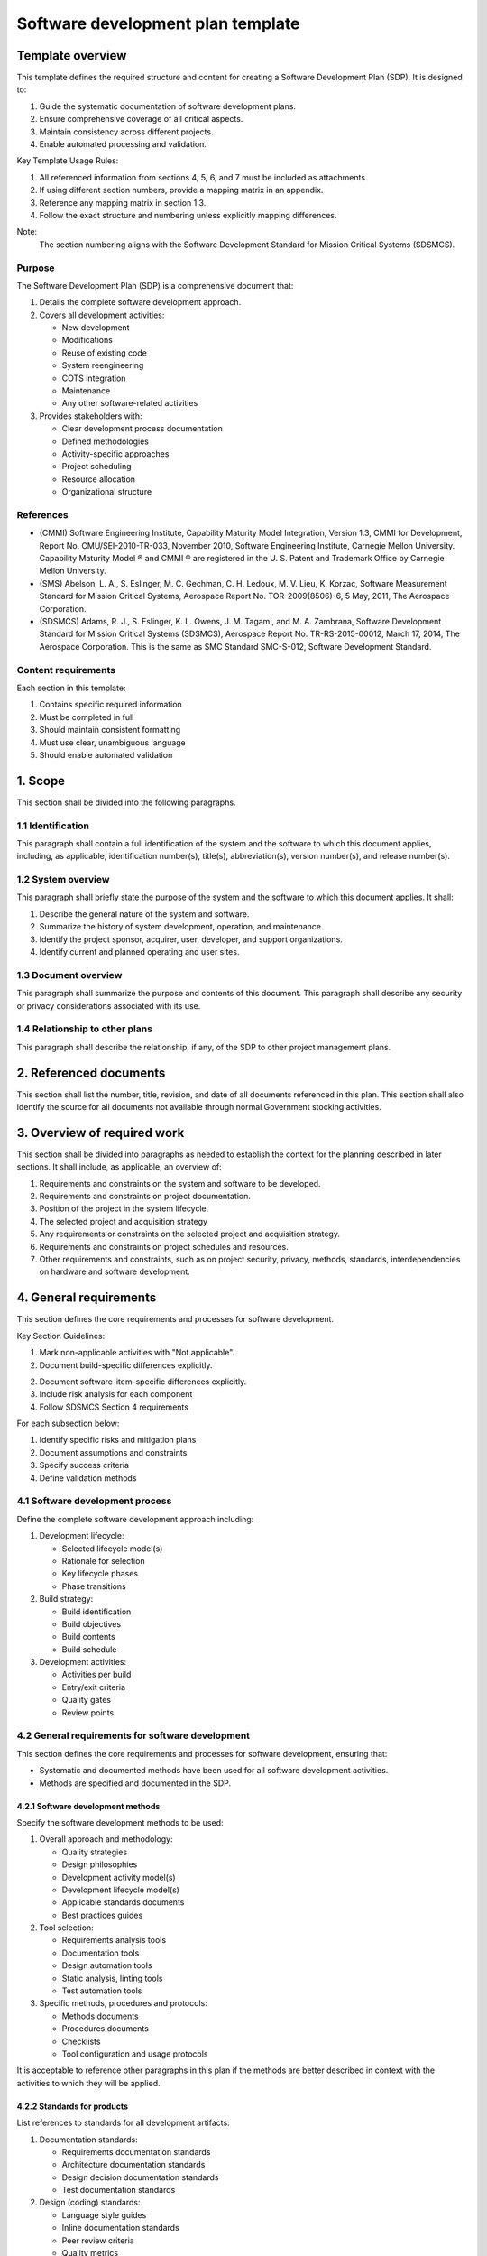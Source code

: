 ==================================
Software development plan template
==================================

Template overview
-----------------

This template defines the required structure and 
content for creating a Software Development Plan
(SDP). It is designed to:

1. Guide the systematic documentation of 
   software development plans.
2. Ensure comprehensive coverage of all critical
   aspects.
3. Maintain consistency across different
   projects.
4. Enable automated processing and validation.

Key Template Usage Rules:

1. All referenced information from sections 4, 
   5, 6, and 7 must be included as attachments.
2. If using different section numbers, provide a
   mapping matrix in an appendix.
3. Reference any mapping matrix in section 1.3.
4. Follow the exact structure and numbering
   unless explicitly mapping differences.

Note:
    The section numbering aligns with the
    Software Development Standard for Mission
    Critical Systems (SDSMCS).


Purpose
^^^^^^^

The Software Development Plan (SDP) is a
comprehensive document that:

1. Details the complete software development
   approach.
2. Covers all development activities:

   * New development
   * Modifications
   * Reuse of existing code
   * System reengineering
   * COTS integration
   * Maintenance
   * Any other software-related activities

3. Provides stakeholders with:

   * Clear development process documentation
   * Defined methodologies
   * Activity-specific approaches
   * Project scheduling
   * Resource allocation
   * Organizational structure


References
^^^^^^^^^^

* (CMMI) Software Engineering Institute,
  Capability Maturity Model Integration, Version
  1.3, CMMI for Development, Report No.
  CMU/SEI-2010-TR-033, November 2010, Software
  Engineering Institute, Carnegie Mellon
  University. Capability Maturity Model ® and
  CMMI ® are registered in the U. S. Patent and
  Trademark Office by Carnegie Mellon University.
* (SMS) Abelson, L. A., S. Eslinger, M. C.
  Gechman, C. H. Ledoux, M. V. Lieu, K. Korzac,
  Software Measurement Standard for Mission
  Critical Systems, Aerospace Report No.
  TOR-2009(8506)-6, 5 May, 2011, The Aerospace
  Corporation.
* (SDSMCS) Adams, R. J., S. Eslinger, K. L.
  Owens, J. M. Tagami, and M. A. Zambrana,
  Software Development Standard for Mission
  Critical Systems (SDSMCS), Aerospace Report
  No. TR-RS-2015-00012, March 17, 2014, The
  Aerospace Corporation. This is the same as SMC
  Standard SMC-S-012, Software Development
  Standard.


Content requirements
^^^^^^^^^^^^^^^^^^^^

Each section in this template:

1. Contains specific required information
2. Must be completed in full
3. Should maintain consistent formatting
4. Must use clear, unambiguous language
5. Should enable automated validation


1. Scope
--------

This section shall be divided into the following
paragraphs.


1.1 Identification
^^^^^^^^^^^^^^^^^^

This paragraph shall contain a full 
identification of the system and the software to
which this document applies, including, as
applicable, identification number(s), title(s),
abbreviation(s), version number(s), and release
number(s).


1.2 System overview
^^^^^^^^^^^^^^^^^^^

This paragraph shall briefly state the purpose
of the system and the software to which this
document applies. It shall: 

1. Describe the general nature of the system and
   software.
2. Summarize the history of system development,
   operation, and maintenance.
3. Identify the project sponsor, acquirer, user,
   developer, and support organizations.
4. Identify current and planned operating and
   user sites.


1.3 Document overview
^^^^^^^^^^^^^^^^^^^^^

This paragraph shall summarize the purpose and 
contents of this document. This paragraph shall
describe any security or privacy considerations
associated with its use.


1.4 Relationship to other plans
^^^^^^^^^^^^^^^^^^^^^^^^^^^^^^^

This paragraph shall describe the relationship,
if any, of the SDP to other project management
plans.


2. Referenced documents
-----------------------

This section shall list the number, title,
revision,  and date of all documents referenced
in this plan. This section shall also identify
the source for all documents not available
through normal Government stocking activities.


3. Overview of required work
----------------------------

This section shall be divided into paragraphs as 
needed to establish the context for the planning
described in later sections. It shall include,
as applicable, an overview of:

1. Requirements and constraints on the system
   and software to be developed.
2. Requirements and constraints on project 
   documentation.
3. Position of the project in the system
   lifecycle.
4. The selected project and acquisition strategy
5. Any requirements or constraints on the
   selected project and acquisition strategy.
6. Requirements and constraints on project
   schedules and resources.
7. Other requirements and constraints, such as
   on project security, privacy, methods,
   standards, interdependencies on hardware and
   software development.


4. General requirements
-----------------------

This section defines the core requirements and 
processes for software development.

Key Section Guidelines:

1. Mark non-applicable activities with 
   "Not applicable".
2. Document build-specific differences
   explicitly.
2. Document software-item-specific differences
   explicitly.
3. Include risk analysis for each component
4. Follow SDSMCS Section 4 requirements

For each subsection below:

1. Identify specific risks and mitigation plans
2. Document assumptions and constraints
3. Specify success criteria
4. Define validation methods


4.1 Software development process
^^^^^^^^^^^^^^^^^^^^^^^^^^^^^^^^

Define the complete software development
approach including:

1. Development lifecycle:

   * Selected lifecycle model(s)
   * Rationale for selection
   * Key lifecycle phases
   * Phase transitions

2. Build strategy:

   * Build identification
   * Build objectives
   * Build contents
   * Build schedule

3. Development activities:

   * Activities per build
   * Entry/exit criteria
   * Quality gates
   * Review points


4.2 General requirements for software development
^^^^^^^^^^^^^^^^^^^^^^^^^^^^^^^^^^^^^^^^^^^^^^^^^

This section defines the core requirements and
processes for software development, ensuring
that: 

* Systematic and documented methods have been
  used for all software development activities.
* Methods are specified and documented in the
  SDP.


4.2.1 Software development methods
""""""""""""""""""""""""""""""""""

Specify the software development methods to be
used:

1. Overall approach and methodology:

   * Quality strategies
   * Design philosophies
   * Development activity model(s)
   * Development lifecycle model(s)
   * Applicable standards documents
   * Best practices guides

2. Tool selection:

   * Requirements analysis tools
   * Documentation tools
   * Design automation tools
   * Static analysis, linting tools
   * Test automation tools

3. Specific methods, procedures and protocols:

   * Methods documents
   * Procedures documents
   * Checklists
   * Tool configuration and usage protocols

It is acceptable to reference other paragraphs
in this plan if the methods are better described
in context with the activities to which they
will be applied.


4.2.2 Standards for products
""""""""""""""""""""""""""""

List references to standards for all development
artifacts:

1. Documentation standards:

   * Requirements documentation standards
   * Architecture documentation standards
   * Design decision documentation standards
   * Test documentation standards

2. Design (coding) standards:

   * Language style guides
   * Inline documentation standards
   * Peer review criteria
   * Quality metrics

3. Test standards:

   * Test cases
   * Test procedures
   * Test results

4. Change management:

   * Change reports
   * Discrepancy reports
   * Status tracking
   * Resolution process

A copy of the standards documents shall be
placed in appendices, and this paragraph shall
contain a list of references to those
appendices. The standards listed shall cover all
contractual requirements concerning standards
for products.

4.2.2.1 Standards for code
""""""""""""""""""""""""""

Standards for code shall be provided for each
programming language to be used. The coding
standards for each language shall include, as a
minimum:

#. Standards for format (such as indentation, 
   spacing, capitalization, and order of
   information).
#. Standards for header comments, requiring, for 
   example, name and identifier of the code; 
   version identification; modification history;
   purpose; requirements and design decisions
   implemented; notes on the processing (such as
   algorithms used, assumptions, constraints,
   limitations, and side effects); and notes on
   the data (e.g., inputs, outputs, variables,
   data structures).
#. Standards for other comments, such as required
   number and content expectations).
#. Naming conventions (e.g., for constants, types,
   variables, parameters, packages, procedures,
   classes, objects, methods, functions, files).
#. Restrictions, if any, on the use of programming
   language constructs or features.
#. Restrictions, if any, on the complexity of code
   aggregates.


For each programming language, specify:

1. Formatting Requirements:
   - Indentation rules
   - Spacing conventions
   - Capitalization rules
   - Code organization

2. Documentation Requirements:
   - Header format
   - Required fields
   - Content expectations
   - Update procedures

3. Naming Conventions:
   - Variables
   - Functions
   - Classes
   - Files
   - Packages

4. Code Organization:
   - File structure
   - Module organization
   - Import ordering
   - Section ordering

5. Language Usage:
   - Approved features
   - Restricted features
   - Required patterns
   - Forbidden patterns

6. Complexity Limits:
   - Function size
   - Class size
   - Nesting depth
   - Cyclomatic complexity


4.2.2.2 Standards for DCRs
""""""""""""""""""""""""""

Standards for discrepancy and change reports
(DCRs) shall be provided. The DCR standards shall
include, as a minimum:

#. A glossary and definitions of terms that can be 
   used in discrepancy and change reports (DCRs),
   including all specialized terms used in DCR
   titles, descriptions, causes, and resolutions.
#. Alternative and additional definitions, if any,
   for DCR terms specified in Appendix C.2.1 of
   this standard.
#. A DCR acronym list that includes all acronyms
   that are used (or are permitted to be used) in
   DCRs. These acronyms might appear in (e.g., DCR
   titles, free text descriptions of test
   incidents, discrepancies, failures, causes,
   resolutions, and development, integration and
   qualification test activity names); Note: This
   DCR acronym list is in addition to the acronym
   list for the entire SDP.
#. A list of activity names and their definitions
   used for DCRs besides those in Appendix C,
   Table C.2-2, of the standard.
#. The names and sequence of the DCR steps that
   can be used.


Define comprehensive DCR standards including:

1. Terminology:
   - Standard terms
   - Definitions
   - Usage guidelines
   - Context rules

2. Required Content:
   - Title format
   - Description format
   - Cause analysis
   - Resolution steps

3. Supporting Information:
   - Acronym list
   - Activity names
   - Process steps
   - Status codes

4. Process Requirements:
   - Submission process
   - Review process
   - Approval process
   - Implementation process

5. Documentation:
   - Required fields
   - Optional fields
   - Attachments
   - References

4.2.2.3 Standards for test logs
"""""""""""""""""""""""""""""""

Standards for test logs shall be provided. The
test log standards shall include, as a minimum:

#. The test log fields and terms specified in
   Appendix F.2 of (SDSMCS).
#. Alternative and additional definitions, if any,
   for test log terms specified in Appendix F.2.1
   of (SDSMCS).

Specify test log requirements including:

1. Required Fields:
   - Test identification
   - Environment details
   - Execution steps
   - Results recording

2. Content Standards:
   - Field definitions
   - Format requirements
   - Value constraints
   - Relationships

3. Process Requirements:
   - Creation timing
   - Update procedures
   - Review process
   - Storage requirements

4. Additional Elements:
   - Custom fields
   - Extended definitions
   - Special cases
   - Exceptions


4.2.3 Traceability
""""""""""""""""""

This paragraph shall describe the approach to be
followed for establishing and maintaining
bidirectional traceability between levels of
requirements, between requirements and design,
between design and the software that implements
it, between requirements and qualification test 
information, and between computer hardware
resource utilization requirements and measured
computer hardware resource utilization. See
Section 4.2.3 in the body of (SDSMCS) for the
activities, topics, and other items to be
addressed in this paragraph on bidirectional
traceability.


4.2.4 Reusable software products
""""""""""""""""""""""""""""""""

See Section 4.2.4 in the body of (SDSMCS) for the
activities and topics to be addressed in this
paragraph on reusable software products. This
paragraph shall be divided into the following
subparagraphs.


4.2.4.1 Incorporating reusable software products
""""""""""""""""""""""""""""""""""""""""""""""""

This paragraph shall describe the approach to be
followed for identifying, evaluating, and
incorporating reusable software products,
including the scope of the search for such
products and the criteria to be used for their
evaluation. Candidate or selected reusable
software products known at the time this plan
is prepared or updated shall be identified and
described, together with benefits, drawbacks,
alternatives considered, rationale for those
selected, remaining viable alternatives, and
restrictions, as applicable, associated with
their use.


4.2.4.2 Developing reusable software products
"""""""""""""""""""""""""""""""""""""""""""""

This paragraph shall describe the approach to be
followed for identifying, evaluating, and reporting
opportunities for developing reusable software
products.


4.2.5 Assurance of critical requirements
""""""""""""""""""""""""""""""""""""""""

See Section 4.2.5 in the body of (SDSMCS) for the
activities and topics to be addressed in this
paragraph on assurance of critical requirements.
This paragraph shall be divided into the following
subparagraphs to describe the approach to be
followed for handling requirements designated
critical.


4.2.5.1 Safety
""""""""""""""

This paragraph shall describe the assurance 
approach to be followed for handling safety
requirements.


4.2.5.2 Security
""""""""""""""""

This paragraph shall describe the assurance
approach to be followed for handling security
requirements.


4.2.5.3 Privacy protection
""""""""""""""""""""""""""

This paragraph shall describe the assurance
approach to be followed for handling privacy
protection requirements.


4.2.5.4 Reliability, maintainability, and availability
""""""""""""""""""""""""""""""""""""""""""""""""""""""

This paragraph shall describe the assurance
approach to be followed for handling reliability,
maintainability, and availability requirements.


4.2.5.5 Dependability
"""""""""""""""""""""

This paragraph shall describe the assurance
approach to be followed for handling dependability
requirements.


4.2.5.6 Human system integration, including human factors engineering
"""""""""""""""""""""""""""""""""""""""""""""""""""""""""""""""""""""

This paragraph shall describe the assurance
approach to be followed for handling human
system integration requirements, including
human factors engineering concerns.


4.2.5.7 Assurance of other mission-critical requirements as agreed to by the acquirer and developer
"""""""""""""""""""""""""""""""""""""""""""""""""""""""""""""""""""""""""""""""""""""""""""""""""""

This paragraph shall describe the assurance
approach to be followed for handling other
mission critical requirements as may be
agreed upon by the acquirer and developer.


4.2.6 Computer hardware resource utilization
""""""""""""""""""""""""""""""""""""""""""""

This paragraph shall describe the approach to be 
followed for allocating computer hardware
resources and monitoring their utilization. See
Section 4.2.6 in the body of (SDSMCS) for the
activities and topics to be addressed in this
paragraph on computer hardware resource
utilization.


4.2.7 Recording rationale
"""""""""""""""""""""""""

This paragraph shall describe the approach to be
followed for recording rationale that will be
useful to the support organization for key
decisions made on the project. It shall interpret 
the term “key decisions” for the project. It shall
state where the rationale are to be recorded. See
Section 4.2.7 in the body of (SDSMCS) for the
activities and topics to be addressed in this
paragraph on recording rationale.


4.2.8 Access for acquirer review
""""""""""""""""""""""""""""""""

This paragraph shall describe the approach to be
followed for providing the acquirer and its
authorized representatives access to developer and
software team member facilities for review of 
products and activities. It shall cover all
contractual requirements concerning acquirer team 
access for review. See Section 4.2.8 in the body 
of (SDSMCS) for the activities and topics to be 
addressed in this paragraph on access for acquirer
review.


4.2.9 Contractual requirements
""""""""""""""""""""""""""""""

This paragraph shall describe the approach to be
followed for meeting all the contractual
requirements regarding software development,
including testing, transition, maintenance, and
operations. Reference may be made to other
paragraphs in this plan if the approach to be
followed for meeting contractual requirements is
better described in context with the activities
to which they will be applied. These contractual
requirements can be found in, e.g., the Statement 
of Work (SOW), Contract Data Requirements List 
(CDRL), compliance documents and their tailoring, 
Integrated Master Plan (IMP), specifications, 
Section H of the Model Contract (Sections A-K of 
the RFP and Contract), and other contractual 
documentation.


5. Plans for performing detailed software development activities
----------------------------------------------------------------

The paragraphs below cover the plans for 
performing detailed software development 
activities. Provisions corresponding to 
nonrequired activities may be satisfied by the 
words “Not applicable.” If different builds or 
different software on the project require
different planning, these differences shall be 
noted in the paragraphs. If different planning is 
required for new development, modification, 
reusable software products, reengineering, and 
maintenance, these differences shall be described 
in the paragraphs. The discussion of each activity 
shall include the approach, i.e., plans, 
processes, methods, procedures, tools, roles, and
responsibilities, to be applied to:

#. The analysis or other technical tasks involved
#. The recording of results
#. The preparation of associated deliverables, if 
   applicable.

For each activity, include:

#. Entrance criteria
#. Inputs 
#. Tasks to be accomplished 
#. Products to be produced 
#. Verifications to be used to ensure tasks are
   performed according to their defined processes
   and products meet their requirements
#. Outputs
#. Exit criteria.

The discussion shall also identify applicable
risks and uncertainties and plans for dealing with
them. Reference may be made to paragraph 4.2.1 if 
applicable methods are described there. This 
section shall be divided into the following
paragraphs.


This section provides detailed plans for software development activities.
Each activity description must follow this structure:

Activity Documentation Framework:
1. Purpose and Scope
2. Entry Criteria
3. Input Requirements
4. Required Tasks
5. Output Products
6. Verification Methods
7. Exit Criteria
8. Risk Assessment

For each activity:
1. Document variations by:
   - Build type
   - Software category
   - Development phase
   - Maintenance needs

2. Include for each task:
   - Analysis methods
   - Result recording
   - Deliverable preparation

3. Address:
   - Technical procedures
   - Documentation needs
   - Quality assurance
   - Risk management

5.1 Project planning and oversight
^^^^^^^^^^^^^^^^^^^^^^^^^^^^^^^^^^

See Section 5.1 and its subparagraphs in the body 
of the Software Development Standard for Mission
Critical Systems (SDSMCS) for the activities and 
topics to be addressed in this paragraph on 
project planning and oversight. This paragraph 
shall be divided into the following subparagraphs 
to describe the approach to be followed for 
project planning and oversight.

Define comprehensive project management approach:

1. Planning Activities:
   - Initial planning
   - Ongoing updates
   - Risk management
   - Resource allocation

2. Oversight Methods:
   - Progress tracking
   - Performance metrics
   - Quality indicators
   - Risk monitoring

3. Control Mechanisms:
   - Change management
   - Issue resolution
   - Decision making
   - Escalation paths

5.1.1 Software development planning
"""""""""""""""""""""""""""""""""""

Detail the development planning process:

1. Plan Components:
   - Schedule development
   - Resource allocation
   - Risk assessment
   - Quality targets

2. Planning Process:
   - Input gathering
   - Stakeholder review
   - Approval workflow
   - Update procedures

3. Integration Points:
   - Cross-team coordination
   - Dependency management
   - Interface planning
   - Resource sharing


5.1.2 Software integration and test planning
""""""""""""""""""""""""""""""""""""""""""""

Define integration and test strategy:

1. Integration Approach:
   - Component identification
   - Integration sequence
   - Interface verification
   - System assembly

2. Test Strategy:
   - Test levels
   - Test types
   - Coverage requirements
   - Success criteria

3. Resource Planning:
   - Environment needs
   - Tool requirements
   - Personnel allocation
   - Schedule constraints


5.1.2.1 Software integration planning
"""""""""""""""""""""""""""""""""""""

Detail the integration planning process:

1. Integration Levels:
   - Unit integration
   - Component integration
   - System integration
   - External interfaces

2. Integration Methods:
   - Bottom-up approach
   - Top-down approach
   - Hybrid strategies
   - Risk mitigation

3. Verification Points:
   - Interface checks
   - Functionality tests
   - Performance validation
   - Security verification


5.1.2.2 Software item qualification test planning
"""""""""""""""""""""""""""""""""""""""""""""""""

Define qualification test approach:

1. Test Scope:
   - Functionality coverage
   - Performance requirements
   - Interface validation
   - Security assessment

2. Test Methods:
   - Test case development
   - Test procedure creation
   - Test data management
   - Results analysis

3. Quality Criteria:
   - Pass/fail criteria
   - Performance thresholds
   - Acceptance standards
   - Documentation requirements


5.1.3 System qualification test planning
""""""""""""""""""""""""""""""""""""""""

Specify system-level test planning:

1. Test Coverage:
   - System requirements
   - Performance goals
   - Integration points
   - User scenarios

2. Test Environment:
   - Hardware needs
   - Software configuration
   - Data requirements
   - Tool support

3. Test Execution:
   - Sequence definition
   - Resource allocation
   - Schedule planning
   - Risk management

5.1.4 Planning for software transition to operations
""""""""""""""""""""""""""""""""""""""""""""""""""""

Define operational transition strategy:

1. Transition Requirements:
   - Operational readiness
   - User preparation
   - System cutover
   - Support handover

2. Documentation Needs:
   - User manuals
   - Operation guides
   - Training materials
   - Support procedures

3. Validation Process:
   - Acceptance criteria
   - Performance validation
   - Security verification
   - Operational testing


5.1.5 Planning for software transition to maintenance
"""""""""""""""""""""""""""""""""""""""""""""""""""""


5.1.6 Following and updating plans
""""""""""""""""""""""""""""""""""


5.2 Establishing a software development environment
^^^^^^^^^^^^^^^^^^^^^^^^^^^^^^^^^^^^^^^^^^^^^^^^^^^

The developer shall record the results of the
software engineering environment adequacy analysis
in the SDP. The developer shall record the results
of the software integration and qualification test
environment adequacy analysis in the SDP. See
Section 5.2 and its subparagraphs in the body of
(SDSMCS) for the activities and topics to be
addressed in this paragraph on establishing and
maintaining software development environments.
This paragraph shall be divided into the following
subparagraphs to describe the approach to be
followed for establishing, controlling, and
maintaining a software development environment.

Define the complete development environment including:

1. Environment Components:
   - Development tools
   - Testing frameworks
   - Build systems
   - Version control
   - Issue tracking
   - Documentation tools
   - Collaboration platforms

2. Environment Management:
   - Setup procedures
   - Maintenance processes
   - Access control
   - Backup strategies
   - Recovery procedures

3. Environment Analysis:
   - Capability assessment
   - Performance monitoring
   - Security evaluation
   - Compliance verification


5.2.1 Software engineering environment
""""""""""""""""""""""""""""""""""""""

Detail the engineering environment setup:

1. Development Tools:
   - IDEs and editors
   - Compilers/interpreters
   - Debugging tools
   - Code analysis tools
   - Documentation generators

2. Support Systems:
   - Version control
   - Build automation
   - Continuous integration
   - Code review platforms

3. Quality Tools:
   - Static analyzers
   - Test frameworks
   - Coverage tools
   - Performance profilers


5.2.1.1 Software engineering environment description
""""""""""""""""""""""""""""""""""""""""""""""""""""

Provide detailed environment specifications:

1. Hardware Requirements:
   - Processor specifications
   - Memory requirements
   - Storage needs
   - Network capabilities

2. Software Components:
   - Operating systems
   - Development tools
   - Support utilities
   - Third-party tools

3. Configuration Details:
   - Tool versions
   - Integration points
   - Security settings
   - Network topology


5.2.1.2 Software engineering environment adequacy analysis reports
""""""""""""""""""""""""""""""""""""""""""""""""""""""""""""""""""

Document environment analysis results:

1. Capability Assessment:
   - Tool functionality
   - Performance metrics
   - Scalability analysis
   - Integration effectiveness

2. Gap Analysis:
   - Missing capabilities
   - Performance bottlenecks
   - Security vulnerabilities
   - Compliance issues

3. Improvement Plans:
   - Tool upgrades
   - Process enhancements
   - Security hardening
   - Performance optimization


5.2.2 Software integration and qualification test environment
"""""""""""""""""""""""""""""""""""""""""""""""""""""""""""""

Define test environment requirements:

1. Test Infrastructure:
   - Hardware platforms
   - Network configuration
   - Storage systems
   - External interfaces

2. Test Tools:
   - Test frameworks
   - Automation tools
   - Monitoring systems
   - Results analysis

3. Environment Control:
   - Configuration management
   - Version control
   - Data management
   - Access control


5.2.2.1 Software integration and qualification test environment description
"""""""""""""""""""""""""""""""""""""""""""""""""""""""""""""""""""""""""""

Detail test environment specifications:

1. Physical Infrastructure:
   - Hardware components
   - Network architecture
   - Storage systems
   - Security measures

2. Software Components:
   - Test frameworks
   - Automation tools
   - Monitoring systems
   - Support utilities

3. Configuration Management:
   - Version control
   - Change tracking
   - Environment replication
   - Backup procedures

5.2.2.2 Software integration and qualification test environment adequacy analysis reports
"""""""""""""""""""""""""""""""""""""""""""""""""""""""""""""""""""""""""""""""""""""""""

Document test environment analysis:

1. Capability Verification:
   - Feature coverage
   - Performance validation
   - Security assessment
   - Reliability testing

2. Deficiency Analysis:
   - Missing capabilities
   - Performance issues
   - Security gaps
   - Integration problems

3. Enhancement Planning:
   - Capability additions
   - Performance improvements
   - Security updates
   - Process optimization

5.2.3 Software development library
""""""""""""""""""""""""""""""""""

Define library management approach:

1. Library Structure:
   - Component organization
   - Version management
   - Dependency tracking
   - Documentation storage

2. Access Control:
   - User permissions
   - Security policies
   - Audit procedures
   - Change tracking

3. Maintenance Procedures:
   - Update processes
   - Cleanup routines
   - Backup strategies
   - Recovery plans

5.2.4 Software development files
""""""""""""""""""""""""""""""""

Specify file management requirements:

1. File Organization:
   - Directory structure
   - Naming conventions
   - Version control
   - Backup procedures

2. File Types:
   - Source code
   - Documentation
   - Test files
   - Build scripts
   - Configuration files

3. Management Procedures:
   - Access control
   - Change tracking
   - Review processes
   - Archival policies


5.2.5 Nondeliverable software
"""""""""""""""""""""""""""""

Define management of support software:

1. Software Categories:
   - Development tools
   - Test utilities
   - Build scripts
   - Support tools

2. Management Approach:
   - Version control
   - Configuration management
   - License tracking
   - Usage policies

3. Maintenance Strategy:
   - Update procedures
   - Compatibility checks
   - Security updates
   - Support requirements


5.3 System requirements analysis
^^^^^^^^^^^^^^^^^^^^^^^^^^^^^^^^

See Section 5.3 and its subparagraphs in the body
of (SDSMCS) for the activities and topics to be
addressed in this paragraph on system requirements
analysis. This paragraph shall be divided into the
following subparagraphs to describe the approach
to be followed for participating in system
requirements analysis.

Define the approach for system requirements analysis:

1. Analysis Framework:
   - Requirements gathering methods
   - Analysis techniques
   - Validation approaches
   - Documentation standards

2. Process Requirements:
   - Entry criteria
   - Input artifacts
   - Required activities
   - Output products
   - Exit criteria

3. Quality Standards:
   - Completeness criteria
   - Consistency checks
   - Traceability rules
   - Validation methods


5.3.1 Analysis of user input
""""""""""""""""""""""""""""

Detail user input analysis approach:

1. Input Sources:
   - User interviews
   - Stakeholder workshops
   - Requirements documents
   - Legacy system analysis

2. Analysis Methods:
   - Input categorization
   - Priority assessment
   - Feasibility analysis
   - Risk evaluation

3. Documentation Requirements:
   - Input recording format
   - Analysis results
   - Validation evidence
   - Traceability links


5.3.2 Operational concept
"""""""""""""""""""""""""

Define operational concept development:

1. Concept Elements:
   - System purpose
   - Operational scenarios
   - User interactions
   - Environmental conditions

2. Documentation Requirements:
   - Scenario descriptions
   - Use case specifications
   - Interface definitions
   - Performance parameters

3. Validation Approach:
   - Stakeholder reviews
   - Prototype demonstrations
   - Simulation results
   - Acceptance criteria


5.3.3 System requirements definition
""""""""""""""""""""""""""""""""""""

Specify requirements definition process:

1. Requirements Categories:
   - Functional requirements
   - Performance requirements
   - Interface requirements
   - Quality attributes
   - Constraints

2. Documentation Standards:
   - Requirement format
   - Unique identifiers
   - Priority levels
   - Verification methods

3. Quality Criteria:
   - Completeness checks
   - Consistency validation
   - Testability assessment
   - Traceability verification


5.4 System architecture and design
^^^^^^^^^^^^^^^^^^^^^^^^^^^^^^^^^^

See Section 5.4 and its subparagraphs in the body
of (SDSMCS) for the activities and topics to be
addressed in this paragraph on requirements for
system architectural design. This paragraph shall
be divided into the following subparagraphs to
describe the approach to be followed for
participating in system architectural design.

Define system architecture development approach:

1. Architecture Framework:
   - Design principles
   - Architecture patterns
   - Quality attributes
   - Design constraints

2. Documentation Requirements:
   - Architecture views
   - Design decisions
   - Trade-off analysis
   - Interface specifications

3. Validation Methods:
   - Architecture reviews
   - Pattern compliance
   - Quality assessment
   - Risk evaluation


5.4.1 System-wide architectural design decisions
""""""""""""""""""""""""""""""""""""""""""""""""

Detail architectural decision process:

1. Decision Framework:
   - Decision criteria
   - Analysis methods
   - Trade-off evaluation
   - Impact assessment

2. Documentation Requirements:
   - Decision rationale
   - Alternatives considered
   - Selection criteria
   - Implementation impact

3. Quality Standards:
   - Consistency checks
   - Pattern compliance
   - Performance impact
   - Maintainability assessment


5.4.2 System architectural design
"""""""""""""""""""""""""""""""""

Specify architectural design approach:

1. Design Elements:
   - Component structure
   - Interface definitions
   - Data architecture
   - Control flow

2. Documentation Standards:
   - Design notation
   - View specifications
   - Interface contracts
   - Quality attributes

3. Validation Methods:
   - Design reviews
   - Pattern compliance
   - Performance analysis
   - Security assessment


5.5 Software requirements analysis
^^^^^^^^^^^^^^^^^^^^^^^^^^^^^^^^^^

This paragraph shall describe the approach to be
followed for software requirements analysis. See
Section 5.5 in the body of (SDSMCS) for the
activities and topics to be addressed in this
paragraph on software requirements analysis.

Define software requirements analysis approach:

1. Analysis Framework:
   - Requirements sources
   - Analysis methods
   - Validation techniques
   - Documentation standards

2. Process Requirements:
   - Entry criteria
   - Input artifacts
   - Required activities
   - Output products
   - Exit criteria

3. Quality Standards:
   - Completeness checks
   - Consistency validation
   - Testability assessment
   - Traceability verification


5.6 Software architecture and design
^^^^^^^^^^^^^^^^^^^^^^^^^^^^^^^^^^^^

See Section 5.6 and its subparagraphs in the body
of (SDSMCS) for the activities and topics to be
addressed in this paragraph on software
architecture and design. This paragraph shall be
divided into the following subparagraphs to
describe the approach to be followed for software
design.

Detail software architecture development:

1. Architecture Framework:
   - Design principles
   - Architecture patterns
   - Quality attributes
   - Design constraints

2. Documentation Requirements:
   - Architecture views
   - Design decisions
   - Interface specifications
   - Quality scenarios

3. Validation Methods:
   - Architecture reviews
   - Pattern compliance
   - Performance analysis
   - Security assessment


5.6.1 Overall software architecture
"""""""""""""""""""""""""""""""""""

Define overall architecture approach:

1. Architecture Elements:
   - System decomposition
   - Component relationships
   - Quality strategies
   - Evolution approach

2. Documentation Standards:
   - Architecture views
   - Design patterns
   - Quality attributes
   - Constraints

3. Validation Methods:
   - Architecture reviews
   - Pattern compliance
   - Quality assessment
   - Risk evaluation


5.6.2 Software item architecture
""""""""""""""""""""""""""""""""

Specify item architecture approach:

1. Architecture Components:
   - Module structure
   - Interface definitions
   - Data design
   - Control flow

2. Documentation Requirements:
   - Component specifications
   - Interface contracts
   - Quality attributes
   - Design constraints

3. Validation Methods:
   - Design reviews
   - Interface analysis
   - Performance assessment
   - Security validation


5.6.3 Software item detailed design
"""""""""""""""""""""""""""""""""""

Detail design development approach:

1. Design Elements:
   - Module specifications
   - Algorithm design
   - Data structures
   - Interface details

2. Documentation Standards:
   - Design notation
   - Implementation guidelines
   - Quality requirements
   - Constraints

3. Validation Methods:
   - Design reviews
   - Code inspection
   - Performance analysis
   - Security assessment


5.6.3.1 Software unit detailed design
"""""""""""""""""""""""""""""""""""""

Define unit design approach:

1. Design Components:
   - Function specifications
   - Class definitions
   - Data structures
   - Algorithms

2. Documentation Requirements:
   - Design notation
   - Implementation rules
   - Quality attributes
   - Constraints

3. Validation Methods:
   - Code reviews
   - Unit tests
   - Performance checks
   - Security validation


5.6.3.2 Software interface design
"""""""""""""""""""""""""""""""""

Specify interface design approach:

1. Interface Elements:
   - API specifications
   - Protocol definitions
   - Data formats
   - Error handling

2. Documentation Standards:
   - Interface contracts
   - Protocol documentation
   - Error definitions
   - Version control

3. Validation Methods:
   - Interface testing
   - Protocol verification
   - Error handling
   - Performance analysis


5.6.3.3 Database design, as applicable
""""""""""""""""""""""""""""""""""""""

Define database design approach:

1. Design Elements:
   - Data models
   - Schema definitions
   - Relationships
   - Constraints

2. Documentation Requirements:
   - Schema documentation
   - Data dictionary
   - Relationship maps
   - Integrity rules

3. Validation Methods:
   - Schema review
   - Data validation
   - Performance testing
   - Security assessment


5.6.3.4 User interface design, as applicable
""""""""""""""""""""""""""""""""""""""""""""

Detail UI design approach:

1. Design Elements:
   - Layout specifications
   - Interaction patterns
   - Visual design
   - Accessibility features

2. Documentation Standards:
   - Style guides
   - Component library
   - Interaction patterns
   - Accessibility rules

3. Validation Methods:
   - Usability testing
   - Accessibility checks
   - Performance analysis
   - User acceptance


5.6.3.5 Other applicable software design
""""""""""""""""""""""""""""""""""""""""

(e.g., model-based software, as applicable)


5.7 Software implementation and unit testing
^^^^^^^^^^^^^^^^^^^^^^^^^^^^^^^^^^^^^^^^^^^^

See Section 5.7 and its subparagraphs in the body
of (SDSMCS) for the activities and topics to be
addressed in this paragraph on software
implementation and unit testing. This paragraph
shall be divided into the following subparagraphs
to describe the approach to be followed for
software implementation and unit testing.

Define implementation and testing approach:

1. Implementation Framework:
   - Coding standards
   - Development practices
   - Quality metrics
   - Testing requirements

2. Process Requirements:
   - Entry criteria
   - Development workflow
   - Testing procedures
   - Exit criteria

3. Quality Standards:
   - Code reviews
   - Unit tests
   - Performance checks
   - Security validation


5.7.1 Implementing software
"""""""""""""""""""""""""""

Specify implementation approach:

1. Development Standards:
   - Coding guidelines
   - Documentation rules
   - Quality metrics
   - Best practices

2. Process Requirements:
   - Version control
   - Code review
   - Documentation
   - Testing

3. Quality Controls:
   - Static analysis
   - Code coverage
   - Performance metrics
   - Security checks


5.7.2 Preparing for unit testing
""""""""""""""""""""""""""""""""

Detail unit test preparation:

1. Test Framework:
   - Testing tools
   - Test environment
   - Test data
   - Coverage requirements

2. Test Planning:
   - Test cases
   - Test procedures
   - Test data
   - Expected results

3. Quality Standards:
   - Coverage metrics
   - Performance criteria
   - Security requirements
   - Documentation standards


5.7.3 Performing unit testing
"""""""""""""""""""""""""""""

Define unit testing process:

1. Testing Activities:
   - Test execution
   - Result recording
   - Defect tracking
   - Coverage analysis

2. Documentation Requirements:
   - Test results
   - Coverage reports
   - Defect logs
   - Performance data

3. Quality Criteria:
   - Pass/fail criteria
   - Coverage thresholds
   - Performance targets
   - Security standards

5.7.4 Analyzing and recording unit testing results
""""""""""""""""""""""""""""""""""""""""""""""""""

Specify test analysis approach:

1. Analysis Methods:
   - Result verification
   - Coverage assessment
   - Performance analysis
   - Trend analysis

2. Documentation Standards:
   - Result format
   - Analysis reports
   - Metrics collection
   - Trend reporting

3. Quality Requirements:
   - Completeness checks
   - Accuracy validation
   - Trend analysis
   - Action planning


5.7.5 Unit regression testing
"""""""""""""""""""""""""""""

Define regression testing approach:

1. Testing Strategy:
   - Test selection
   - Automation approach
   - Execution frequency
   - Result analysis

2. Process Requirements:
   - Test maintenance
   - Execution triggers
   - Result verification
   - Issue resolution

3. Quality Standards:
   - Coverage requirements
   - Performance criteria
   - Reliability metrics
   - Documentation standards


5.7.6 Revising and retesting units
""""""""""""""""""""""""""""""""""

Detail revision and retest process:

1. Revision Approach:
   - Change assessment
   - Impact analysis
   - Implementation rules
   - Quality checks

2. Retest Requirements:
   - Test selection
   - Execution process
   - Result verification
   - Documentation

3. Quality Criteria:
   - Change validation
   - Test coverage
   - Performance checks
   - Security validation


5.8 Unit integration and testing
^^^^^^^^^^^^^^^^^^^^^^^^^^^^^^^^

See Section 5.8 and its subparagraphs in the body
of (SDSMCS) for the activities and topics to be
addressed in this paragraph on software unit
integration and testing. This paragraph shall be
divided into the following subparagraphs to
describe the approach to be followed for unit
integration and testing.

Define integration testing approach:

1. Integration Framework:
   - Integration strategy
   - Testing methods
   - Quality criteria
   - Documentation standards

2. Process Requirements:
   - Entry criteria
   - Integration steps
   - Testing procedures
   - Exit criteria

3. Quality Standards:
   - Integration checks
   - Interface testing
   - Performance analysis
   - Security validation


5.8.1 Testing on the target computer system
"""""""""""""""""""""""""""""""""""""""""""


5.8.2 Preparing for unit integration and testing
""""""""""""""""""""""""""""""""""""""""""""""""


5.8.3 Performing unit integration and testing
"""""""""""""""""""""""""""""""""""""""""""""


5.8.4 Analyzing and recording unit integration and test results
"""""""""""""""""""""""""""""""""""""""""""""""""""""""""""""""


5.8.5 Unit integration regression testing
"""""""""""""""""""""""""""""""""""""""""


5.8.6 Revising and retesting unit integration
"""""""""""""""""""""""""""""""""""""""""""""


5.9 Software item qualification testing
^^^^^^^^^^^^^^^^^^^^^^^^^^^^^^^^^^^^^^^

See Section 5.9 and its subparagraphs in the body
of (SDSMCS) for the activities and topics to be
addressed in this paragraph on software item
qualification testing. This paragraph shall be
divided into the following subparagraphs to
describe the approach to be followed for software
item qualification testing.


5.9.1 Independence in software item qualification testing
"""""""""""""""""""""""""""""""""""""""""""""""""""""""""


5.9.2 Testing on the target computer system
"""""""""""""""""""""""""""""""""""""""""""


5.9.3 Preparing for software item qualification testing
"""""""""""""""""""""""""""""""""""""""""""""""""""""""


5.9.4 Dry run of software item qualification testing
""""""""""""""""""""""""""""""""""""""""""""""""""""


5.9.5 Performing software item qualification testing
""""""""""""""""""""""""""""""""""""""""""""""""""""


5.9.6 Analyzing and recording software item qualification test results
""""""""""""""""""""""""""""""""""""""""""""""""""""""""""""""""""""""


5.9.7 Software item qualification regression testing
""""""""""""""""""""""""""""""""""""""""""""""""""""


5.9.8 Revising and retesting software items
"""""""""""""""""""""""""""""""""""""""""""


5.10 Software-hardware item integration and testing
^^^^^^^^^^^^^^^^^^^^^^^^^^^^^^^^^^^^^^^^^^^^^^^^^^^

See Section 5.10 and its subparagraphs in the body
of (SDSMCS) for the activities and topics to be
addressed in this paragraph on software- hardware
item integration and testing. This paragraph shall
be divided into the following subparagraphs to
describe the approach to be followed for
participating in software-hardware item
integration and testing.


5.10.1 Testing on the target computer system
""""""""""""""""""""""""""""""""""""""""""""


5.10.2 Preparing for software-hardware item integration and testing
"""""""""""""""""""""""""""""""""""""""""""""""""""""""""""""""""""


5.10.3 Performing software-hardware item integration and testing
""""""""""""""""""""""""""""""""""""""""""""""""""""""""""""""""


5.10.4 Analyzing and recording software-hardware item integration and test results
""""""""""""""""""""""""""""""""""""""""""""""""""""""""""""""""""""""""""""""""""


5.10.5 Software-hardware item integration regression testing
""""""""""""""""""""""""""""""""""""""""""""""""""""""""""""


5.10.6 Revising and retesting software-hardware item integration
""""""""""""""""""""""""""""""""""""""""""""""""""""""""""""""""


5.11 System qualification testing
^^^^^^^^^^^^^^^^^^^^^^^^^^^^^^^^^

See Section 5.11 and its subparagraphs in the body
of (SDSMCS) for the activities and topics to be
addressed in this paragraph on system
qualification testing. This paragraph shall be
divided into the following subparagraphs to 
describe the approach to be followed for
participating in system qualification testing.


5.11.1 Independence in system qualification testing
"""""""""""""""""""""""""""""""""""""""""""""""""""


5.11.2 Testing on the target computer system(s)
"""""""""""""""""""""""""""""""""""""""""""""""


5.11.3 Preparing for system qualification testing
"""""""""""""""""""""""""""""""""""""""""""""""""


5.11.4 Dry run of system qualification testing
""""""""""""""""""""""""""""""""""""""""""""""


5.11.5 Performing system qualification testing
""""""""""""""""""""""""""""""""""""""""""""""


5.11.6 Analyzing and recording system qualification test results
""""""""""""""""""""""""""""""""""""""""""""""""""""""""""""""""


5.11.7 System qualification regression testing
""""""""""""""""""""""""""""""""""""""""""""""


5.11.8 Revising and retesting the system
""""""""""""""""""""""""""""""""""""""""


5.12 Preparing for software transition to operations
^^^^^^^^^^^^^^^^^^^^^^^^^^^^^^^^^^^^^^^^^^^^^^^^^^^^

See Section 5.12 and its subparagraphs in the body
of (SDSMCS) for the activities and topics to be
addressed in this paragraph on preparing for
software transition to operations. This paragraph
shall be divided into the following subparagraphs
to describe the approach to be followed for
preparing for software transition to operations.


5.12.1 Preparing the executable software
""""""""""""""""""""""""""""""""""""""""


5.12.2 Preparing version descriptions for user sites
""""""""""""""""""""""""""""""""""""""""""""""""""""


5.12.3 Preparing user manuals
"""""""""""""""""""""""""""""


5.12.3.1 Software user manuals
""""""""""""""""""""""""""""""


5.12.3.2 Computer operations manuals
""""""""""""""""""""""""""""""""""""


5.12.4 Installation at user sites
"""""""""""""""""""""""""""""""""


5.13 Preparing for software transition to maintenance
^^^^^^^^^^^^^^^^^^^^^^^^^^^^^^^^^^^^^^^^^^^^^^^^^^^^^

See Section 5.13 and its subparagraphs in the body
of (SDSMCS) for the activities and topics to be
addressed in this paragraph on preparing for
software transition to maintenance. This paragraph
shall be divided into the following subparagraphs
to describe the approach to be followed for
preparing for software transition to maintenance.


5.13.1 Preparing the executable software
""""""""""""""""""""""""""""""""""""""""


5.13.2 Preparing source files
"""""""""""""""""""""""""""""


5.13.3 Preparing version descriptions for the maintenance site(s)
"""""""""""""""""""""""""""""""""""""""""""""""""""""""""""""""""


5.13.4 Preparing the “as built” software architecture, design, and related information
""""""""""""""""""""""""""""""""""""""""""""""""""""""""""""""""""""""""""""""""""""""


5.13.5 Updating the system/subsystem design description
"""""""""""""""""""""""""""""""""""""""""""""""""""""""


5.13.6 Updating the software requirements
"""""""""""""""""""""""""""""""""""""""""


5.13.7 Updating the system requirements
"""""""""""""""""""""""""""""""""""""""


5.13.8 Preparing maintenance manuals
""""""""""""""""""""""""""""""""""""


5.13.8.1 Computer programming manuals
"""""""""""""""""""""""""""""""""""""


5.13.8.2 Firmware support manuals
"""""""""""""""""""""""""""""""""


5.13.9 Transition to the designated maintenance site
""""""""""""""""""""""""""""""""""""""""""""""""""""


5.14 Software configuration management
^^^^^^^^^^^^^^^^^^^^^^^^^^^^^^^^^^^^^^

See Section 5.14 and its subparagraphs in the body
of (SDSMCS) for the activities and topics to be
addressed in this paragraph on software
configuration management. This paragraph shall be 
divided into the following subparagraphs to
describe the approach to be followed for software
configuration management.


5.14.1 Configuration identification
"""""""""""""""""""""""""""""""""""


5.14.2 Configuration control
""""""""""""""""""""""""""""


5.14.3 Configuration status accounting
""""""""""""""""""""""""""""""""""""""


5.14.4 Configuration audits
"""""""""""""""""""""""""""


5.14.5 Packaging, storage, handling, and delivery
"""""""""""""""""""""""""""""""""""""""""""""""""


5.14.6 Baselines
""""""""""""""""


5.15 Software peer reviews and product evaluations
^^^^^^^^^^^^^^^^^^^^^^^^^^^^^^^^^^^^^^^^^^^^^^^^^^

See Section 5.15 and its subparagraphs in the body
of (SDSMCS) for the activities and topics to be
addressed in this paragraph on software peer
reviews and product evaluations. This paragraph
shall be divided into the following subparagraphs
to describe the approach to be followed for
software peer reviews and product evaluations.


5.15.1 Software peer reviews
""""""""""""""""""""""""""""


5.15.1.1 Plan for software peer reviews
"""""""""""""""""""""""""""""""""""""""


5.15.1.2 Prepare for an individual peer review
""""""""""""""""""""""""""""""""""""""""""""""


5.15.1.3 Conduct peer reviews
"""""""""""""""""""""""""""""


5.15.1.4 Analyze and report peer review data
""""""""""""""""""""""""""""""""""""""""""""


5.15.2 Product evaluations
""""""""""""""""""""""""""


5.15.2.1 In-process and final product evaluations
"""""""""""""""""""""""""""""""""""""""""""""""""


5.15.2.2 Product evaluation records
"""""""""""""""""""""""""""""""""""


5.15.2.3 Independence in product evaluations
""""""""""""""""""""""""""""""""""""""""""""


5.16 Software quality assurance
^^^^^^^^^^^^^^^^^^^^^^^^^^^^^^^

See Section 5.16 and its subparagraphs in the body
of (SDSMCS) for the activities and topics to be
addressed in this paragraph on software quality
assurance. This paragraph shall be divided into 
the following subparagraphs to describe the 
approach to be followed for software quality 
assurance.


5.16.1 Software quality assurance evaluations
"""""""""""""""""""""""""""""""""""""""""""""


5.16.2 Software quality assurance records
"""""""""""""""""""""""""""""""""""""""""


5.16.3 Independence in software quality assurance
"""""""""""""""""""""""""""""""""""""""""""""""""


5.16.4 Software quality assurance noncompliance issues
""""""""""""""""""""""""""""""""""""""""""""""""""""""


5.17 Corrective action
^^^^^^^^^^^^^^^^^^^^^^

See Section 5.17 and its subparagraphs in the body
of (SDSMCS) for the activities and topics to be
addressed in this paragraph on corrective action.
This paragraph shall be divided into the following
subparagraphs to describe the approach to be
followed for corrective action.


5.17.1 Discrepancy and change reports (DCRs)
""""""""""""""""""""""""""""""""""""""""""""

These DCRs shall include the items to be recorded
specified in Appendix C, Table C.2-5 of (SDSMCS).


5.17.2 Corrective action system
"""""""""""""""""""""""""""""""


5.18 Joint technical and management reviews
^^^^^^^^^^^^^^^^^^^^^^^^^^^^^^^^^^^^^^^^^^^

See Section 5.18 and its subparagraphs in the body
of (SDSMCS) for the activities and topics to be
addressed in this paragraph on joint technical and
management reviews. See Appendix E, Joint
Technical and Management Reviews for additional
requirements for joint technical and management
reviews. This paragraph shall be divided into the
following subparagraphs to describe the approach
to be followed for joint technical and management
reviews.


5.18.1 Joint technical reviews
""""""""""""""""""""""""""""""


5.18.2 Joint management reviews
"""""""""""""""""""""""""""""""


5.19 Software risk management
^^^^^^^^^^^^^^^^^^^^^^^^^^^^^

This paragraph shall describe the approach for
performing risk management. See Section 5.19 in
the body of (SDSMCS) for the activities and topics
to be addressed in this paragraph on software risk
management.


5.20 Software measurement
^^^^^^^^^^^^^^^^^^^^^^^^^

This paragraph shall briefly summarize the
approach to be used for software measurement
throughout the system development lifecycle. This
paragraph shall also itemize the specific software 
measurements to be collected, analyzed,
interpreted, applied, and reported. In addition,
this paragraph shall summarize the importance of
each specific measurement used for decision
making, corrective actions, and reporting to the
acquirer. See Section 5.20 and its subparagraphs
in the body of (SDSMCS) for the activities and
topics to be addressed in this paragraph on
software measurement. When a separate software
measurement plan (SMP) is not required on
contract, this paragraph shall include the content
described in the SMP template provided in Appendix
H.4. When a separate SMP is required on contract,
this paragraph shall include a reference to the
SMP.


5.20.1 Software measurement planning
""""""""""""""""""""""""""""""""""""


5.20.2 Software measurement reporting
"""""""""""""""""""""""""""""""""""""


5.20.3 Software measurement working group (SMWG)
""""""""""""""""""""""""""""""""""""""""""""""""


5.21 Security and privacy
^^^^^^^^^^^^^^^^^^^^^^^^^

This paragraph shall describe the approach for
meeting the security and privacy requirements.
See Section 5.21 in the body of (SDSMCS) for the
activities and topics to be addressed in this
paragraph on security and privacy.


5.22 Software team member management
^^^^^^^^^^^^^^^^^^^^^^^^^^^^^^^^^^^^

This paragraph shall list all software developers
at any level (e.g., prime contractor, software
team members). This paragraph shall identify all
software, including custom, COTS, modified, and
reused, developed by foreign contractors at any
level (e.g., prime contractor, software team
members) that will be delivered to the acquirer.
This paragraph shall identify the foreign
contractor’s company name and foreign location(s).
A “foreign contractor” means any foreign
corporation, business association, partnership,
trust, society or any other entity or group that
is not incorporated or organized to do business in
the United States, as well as international
organizations, foreign Governments, and any agency
or subdivision of foreign Governments (e.g.,
diplomatic missions). This paragraph shall
describe the approach for performing software team
member management. This paragraph shall specify
the mechanisms to be used to ensure that all
contractual requirements, and all changes to
contractual requirements, are flowed down to all
levels of software team members. See Section 5.22
in the body of (SDSMCS) for the activities and
topics to be addressed in this paragraph on
software team member management.


5.23 Interface with software independent verification and validation (IV&V) agents
^^^^^^^^^^^^^^^^^^^^^^^^^^^^^^^^^^^^^^^^^^^^^^^^^^^^^^^^^^^^^^^^^^^^^^^^^^^^^^^^^^

This paragraph shall describe the approach for
interfacing with the software IV&V agents. See
Section 5.23 in the body of (SDSMCS) for the
activities and topics to be addressed in this
paragraph on interfacing with software independent
verification and validation agents.


5.24 Coordination with associate developers
^^^^^^^^^^^^^^^^^^^^^^^^^^^^^^^^^^^^^^^^^^^

This paragraph shall describe the approach for
performing the coordination with associate
developers, working groups, and interface groups.
See Section 5.24 in the body of (SDSMCS) for the
activities and topics to be addressed in this
paragraph on coordination with associate
developers.


5.25 Improvement of project processes
^^^^^^^^^^^^^^^^^^^^^^^^^^^^^^^^^^^^^

This paragraph shall describe the approach for
performing the improvement of project processes.
See Section 5.25 in the body of (SDSMCS) for the
activities and topics to be addressed in this
paragraph on improvement of project processes.


6. Schedules and activity network
---------------------------------

This section shall be divided into the following
paragraphs:


6.1 Schedule
^^^^^^^^^^^^

This paragraph shall present schedule(s)
identifying the activities and showing initiation
of each activity, availability of draft and final
deliverables, other milestones, and completion of
each activity. This paragraph shall provide the
detailed schedule activities for each software
item, and other software, for each build, and for
the entire software development lifecycle. See
paragraph 7.2.1.4 below for inclusion of the
rationale for the software cost and schedule
estimation, including software cost and schedule
estimation techniques, the input to those
techniques (e.g., software size and software cost
driver parameters and scale factors), and any
assumptions made.


6.2 Activity network
^^^^^^^^^^^^^^^^^^^^

An activity network depicting sequential
relationships and dependencies among activities
and identifying those activities that impose the
greatest time restrictions on the project.


7. Project organization and resources
-------------------------------------

This section shall be divided into the following
paragraphs to describe the project organization
and resources.


7.1 Project organization
^^^^^^^^^^^^^^^^^^^^^^^^

This paragraph shall be divided into the following
subparagraphs to describe the organizational
structure to be used on the project, including
the organizations involved, their relationships
to one another, and the authority and
responsibility of each organization for carrying
out required activities. Note: COTS software
suppliers are not included in this paragraph
and its subparagraphs.


7.1.1 Software team members
"""""""""""""""""""""""""""

This paragraph shall identify each geographic site
of each software team member organization that is
performing the project-related effort for any
software-related activities. (See Section 3.1 of
the body of (SDSMCS) for the definition of
software team member.) For each software team
member organization site this paragraph shall
include all of the following information:

#. Organization site name (e.g., XYZ Co. Div ABA,
   City, State).
#. Parent organization name (e.g., company).
#. Internal organization name, i.e., name of
   division or other level (e.g., ground software
   development).
#. Organization site location, i.e., city, state,
   and country.
#. Software-related activities that the software
   team member is expected to be performing at
   this site.
#. The internal structure of each software team
   member, showing all software-related entities
   (e.g., software development groups, test
   groups, software process organizations,
   software quality assurance, software
   configuration management) and how they relate
   to other project and organizational entities
   (e.g., program management, systems engineering,
   system integration and test, hardware
   engineering, quality assurance, configuration
   management). Note: References to supplied 
   organization charts could provide this
   information for item 6.


7.1.2 Full set of project software
""""""""""""""""""""""""""""""""""

This paragraph shall identify the full set of
software items and other software for all
categories of software for this project. This
paragraph shall include for each software item
and other software:

#. Name of the software item or other software.
#. System, subsystem, and any other components
   to which the software belongs.
#. Category of software.
#. For each software team member responsible for 
   all or part of the software item or other 
   software, identify the:

   #. Responsible software team member
   #. Organization site name, i.e., same as in
      7.1.1.a.
   #. Part(s) of the software item or other
      software for which the software team
      member is responsible.
   #. Source of software, i.e., new, reused as is,
      modified reuse, COTS.
   #. If the software is of mixed source, then
      list the percentages of each type of source.


7.1.3 Software team receiver-giver relationships
""""""""""""""""""""""""""""""""""""""""""""""""

This paragraph shall show the contractual and
intracorporation receiver-giver relationships
among the software team members, including the
prime contractor. An internal software team member
receiver is the software team member requiring and
receiving a software item, or other software, from
one of the other software team members. An
internal software team member giver is the
software team member supplying or giving the
required software item or other software to the
software team member that required the product.
This paragraph shall be organized by internal
software team member receiver with the prime
contractor relationships first. If a single
software team member has multiple sites performing
software-related efforts on this project, then
each organization site shall be treated
separately. For each internal receiver-giver pair,
this paragraph shall identify each software item,
and other software, produced by the internal giver
for the internal receiver. This paragraph shall
include for each receiver-giver software team
member relationship:

#. Internal software team member receive
   organization site name.
#. Internal software team member giver
   organization site name.
#. List of name(s) of each software item and other
   software to be produced by the giver for the
   receiver.


7.2 Project resources
^^^^^^^^^^^^^^^^^^^^^

This paragraph shall be divided into the following
subparagraphs to describe the resources to be
applied to the project.


7.2.1 Personnel resources
"""""""""""""""""""""""""

This paragraph shall provide the following items
for the entire software development lifecycle and
for each software item, and other software:


7.2.1.1 Staff hours by software item
""""""""""""""""""""""""""""""""""""

The estimated staff-loading for the project i.e., 
number of total personnel hours by month
throughout the system development lifecycle,
broken out as follows:

#. For each software team member:

   #. For each software item and other software
   #. For each other piece of software
   #. For each build
   #. For the entire software development
      lifecycle

#. For all software team members for the entire
   software development effort.


7.2.1.2 Staff hours by responsibility
"""""""""""""""""""""""""""""""""""""

The breakdown of the staff-loading for the
project, i.e., number of total personnel hours
by month throughout the system development life
cycle, broken out by responsibility (for example,
management, software engineering, software
testing, software configuration management,
product evaluation, software quality assurance):

#. For each software team member:

   #. For each software item
   #. For each other piece of software
   #. For each build
   #. For the entire software development
      lifecycle.

#. For all software team members for the entire
   software development effort.


7.2.1.3 Number of personnel by skill level
""""""""""""""""""""""""""""""""""""""""""

For each software team member, a breakdown of
the number of personnel by skill level of those
personnel performing each responsibility used in
paragraph 7.2.1.2:

#. For each software team member:

   #. For each software item
   #. For each other piece of software
   #. For each build
   #. For the entire software development
      lifecycle.

#. For all software team members for the entire
   software development effort.


7.2.1.4 Rationale
"""""""""""""""""

The rationale for the schedule estimates in
paragraph 6.1 and the effort and head count
estimates in section 7.2, including software 
cost and schedule estimation techniques, the
input to those techniques (e.g., software size
and software cost driver parameters and scale
factors), and any assumptions made.


7.2.1.5 Training
""""""""""""""""

Description of the training required for each
software team member organization site. Also a
description of the training required for each
new staff member.


7.2.2 Overview of developer facilities
""""""""""""""""""""""""""""""""""""""

For each organization site, this paragraph shall
list the development and test facilities, secure
areas, and other site features to be used, as
applicable to the software development, including
which work will be performed at each facility,
area, or other site feature. This paragraph shall
include a schedule detailing when these items will
be needed, developed or acquired, and validated.


7.2.3 Acquirer-furnished equipment and information
""""""""""""""""""""""""""""""""""""""""""""""""""

This paragraph shall list acquirer-furnished
equipment, software, services, documentation,
data, and facilities, as applicable, required
for the software development effort. A schedule
detailing when these items will be needed shall
also be included.


7.2.4 Other required resources
""""""""""""""""""""""""""""""

This paragraph shall list other required
resources, including a plan for obtaining the
resources, dates needed, and availability of each
resource item.


8. Notes
--------

This section shall contain any general information
that aids in understanding this document (e.g.,
background information, glossary, rationale). This
section shall be divided into the following
paragraphs.


8.1 Abbreviations and acronyms
^^^^^^^^^^^^^^^^^^^^^^^^^^^^^^

This paragraph shall include an alphabetical
listing of all acronyms, abbreviations, and their
meanings as used in this document.


8.2 Glossary
^^^^^^^^^^^^

This paragraph shall include a list of any terms
and their definitions needed to understand this
document. Terms often used differently between
organizations (e.g., acquisition phase names,
build, block, development phase names,
effectivity, evolution, increment, and iteration)
shall be defined to avoid confusion. If the terms
used are exactly as defined in the Software
Development Standard (SDSMCS), they need not be
redefined here.


8.3 General information
^^^^^^^^^^^^^^^^^^^^^^^

This paragraph shall contain any other general 
information that aids in understanding this 
document (e.g., background information,
rationale).


A. Appendices
-------------

Appendices may be used to provide information 
published separately for convenience in document 
maintenance (e.g., charts, classified data). As 
applicable, each appendix shall be referenced in
the main body of the document where the data would
normally have been provided. Appendices may be
bound as separate documents for ease in handling.
Appendices shall be lettered alphabetically
(Appendix A, B, etc.).